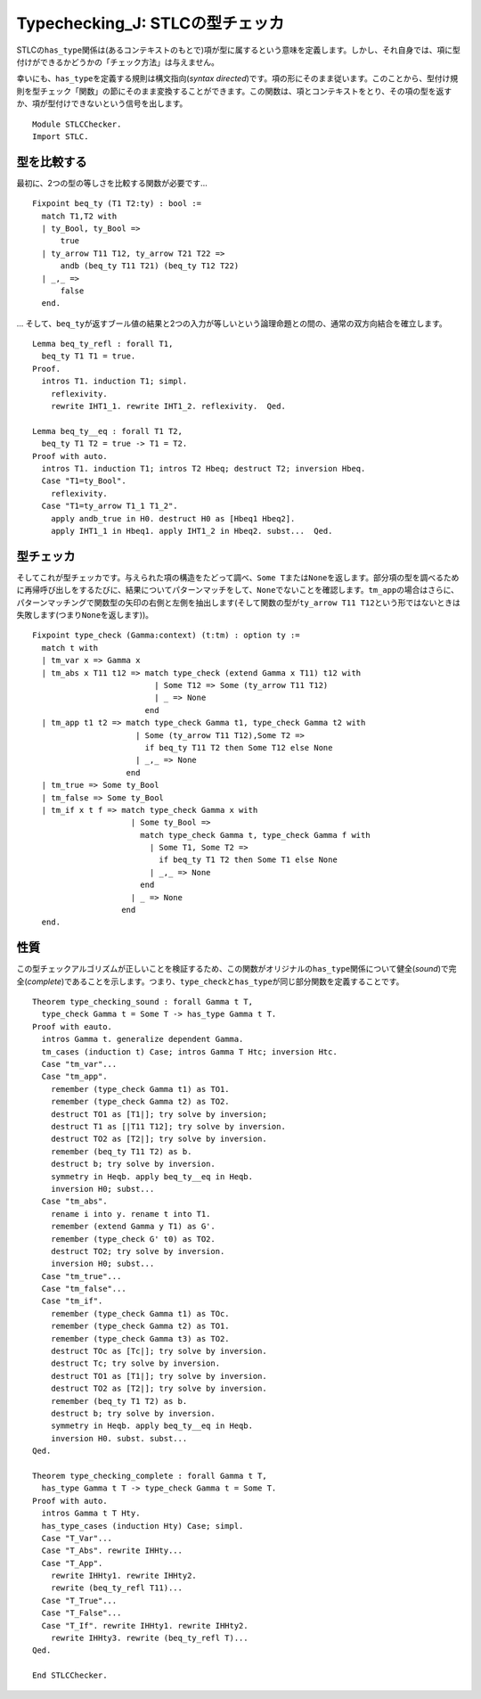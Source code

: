 Typechecking\_J: STLCの型チェッカ
=================================

STLCの\ ``has_type``\ 関係は(あるコンテキストのもとで)項が型に属するという意味を定義します。しかし、それ自身では、項に型付けができるかどうかの「チェック方法」は与えません。

幸いにも、\ ``has_type``\ を定義する規則は構文指向(*syntax
directed*)です。項の形にそのまま従います。このことから、型付け規則を型チェック「関数」の節にそのまま変換することができます。この関数は、項とコンテキストをとり、その項の型を返すか、項が型付けできないという信号を出します。

::

    Module STLCChecker.
    Import STLC.

型を比較する
~~~~~~~~~~~~

最初に、2つの型の等しさを比較する関数が必要です...

::

    Fixpoint beq_ty (T1 T2:ty) : bool :=
      match T1,T2 with
      | ty_Bool, ty_Bool =>
          true
      | ty_arrow T11 T12, ty_arrow T21 T22 =>
          andb (beq_ty T11 T21) (beq_ty T12 T22)
      | _,_ =>
          false
      end.

...
そして、\ ``beq_ty``\ が返すブール値の結果と2つの入力が等しいという論理命題との間の、通常の双方向結合を確立します。

::

    Lemma beq_ty_refl : forall T1,
      beq_ty T1 T1 = true.
    Proof.
      intros T1. induction T1; simpl.
        reflexivity.
        rewrite IHT1_1. rewrite IHT1_2. reflexivity.  Qed.

    Lemma beq_ty__eq : forall T1 T2,
      beq_ty T1 T2 = true -> T1 = T2.
    Proof with auto.
      intros T1. induction T1; intros T2 Hbeq; destruct T2; inversion Hbeq.
      Case "T1=ty_Bool".
        reflexivity.
      Case "T1=ty_arrow T1_1 T1_2".
        apply andb_true in H0. destruct H0 as [Hbeq1 Hbeq2].
        apply IHT1_1 in Hbeq1. apply IHT1_2 in Hbeq2. subst...  Qed.

型チェッカ
~~~~~~~~~~

そしてこれが型チェッカです。与えられた項の構造をたどって調べ、\ ``Some T``\ または\ ``None``\ を返します。部分項の型を調べるために再帰呼び出しをするたびに、結果についてパターンマッチをして、\ ``None``\ でないことを確認します。\ ``tm_app``\ の場合はさらに、パターンマッチングで関数型の矢印の右側と左側を抽出します(そして関数の型が\ ``ty_arrow T11 T12``\ という形ではないときは失敗します(つまり\ ``None``\ を返します))。

::

    Fixpoint type_check (Gamma:context) (t:tm) : option ty :=
      match t with
      | tm_var x => Gamma x
      | tm_abs x T11 t12 => match type_check (extend Gamma x T11) t12 with
                              | Some T12 => Some (ty_arrow T11 T12)
                              | _ => None
                            end
      | tm_app t1 t2 => match type_check Gamma t1, type_check Gamma t2 with
                          | Some (ty_arrow T11 T12),Some T2 =>
                            if beq_ty T11 T2 then Some T12 else None
                          | _,_ => None
                        end
      | tm_true => Some ty_Bool
      | tm_false => Some ty_Bool
      | tm_if x t f => match type_check Gamma x with
                         | Some ty_Bool =>
                           match type_check Gamma t, type_check Gamma f with
                             | Some T1, Some T2 =>
                               if beq_ty T1 T2 then Some T1 else None
                             | _,_ => None
                           end
                         | _ => None
                       end
      end.

性質
~~~~

この型チェックアルゴリズムが正しいことを検証するため、この関数がオリジナルの\ ``has_type``\ 関係について健全(*sound*)で完全(*complete*)であることを示します。つまり、\ ``type_check``\ と\ ``has_type``\ が同じ部分関数を定義することです。

::

    Theorem type_checking_sound : forall Gamma t T,
      type_check Gamma t = Some T -> has_type Gamma t T.
    Proof with eauto.
      intros Gamma t. generalize dependent Gamma.
      tm_cases (induction t) Case; intros Gamma T Htc; inversion Htc.
      Case "tm_var"...
      Case "tm_app".
        remember (type_check Gamma t1) as TO1.
        remember (type_check Gamma t2) as TO2.
        destruct TO1 as [T1|]; try solve by inversion;
        destruct T1 as [|T11 T12]; try solve by inversion.
        destruct TO2 as [T2|]; try solve by inversion.
        remember (beq_ty T11 T2) as b.
        destruct b; try solve by inversion.
        symmetry in Heqb. apply beq_ty__eq in Heqb.
        inversion H0; subst...
      Case "tm_abs".
        rename i into y. rename t into T1.
        remember (extend Gamma y T1) as G'.
        remember (type_check G' t0) as TO2.
        destruct TO2; try solve by inversion.
        inversion H0; subst...
      Case "tm_true"...
      Case "tm_false"...
      Case "tm_if".
        remember (type_check Gamma t1) as TOc.
        remember (type_check Gamma t2) as TO1.
        remember (type_check Gamma t3) as TO2.
        destruct TOc as [Tc|]; try solve by inversion.
        destruct Tc; try solve by inversion.
        destruct TO1 as [T1|]; try solve by inversion.
        destruct TO2 as [T2|]; try solve by inversion.
        remember (beq_ty T1 T2) as b.
        destruct b; try solve by inversion.
        symmetry in Heqb. apply beq_ty__eq in Heqb.
        inversion H0. subst. subst...
    Qed.

    Theorem type_checking_complete : forall Gamma t T,
      has_type Gamma t T -> type_check Gamma t = Some T.
    Proof with auto.
      intros Gamma t T Hty.
      has_type_cases (induction Hty) Case; simpl.
      Case "T_Var"...
      Case "T_Abs". rewrite IHHty...
      Case "T_App".
        rewrite IHHty1. rewrite IHHty2.
        rewrite (beq_ty_refl T11)...
      Case "T_True"...
      Case "T_False"...
      Case "T_If". rewrite IHHty1. rewrite IHHty2.
        rewrite IHHty3. rewrite (beq_ty_refl T)...
    Qed.

    End STLCChecker.

